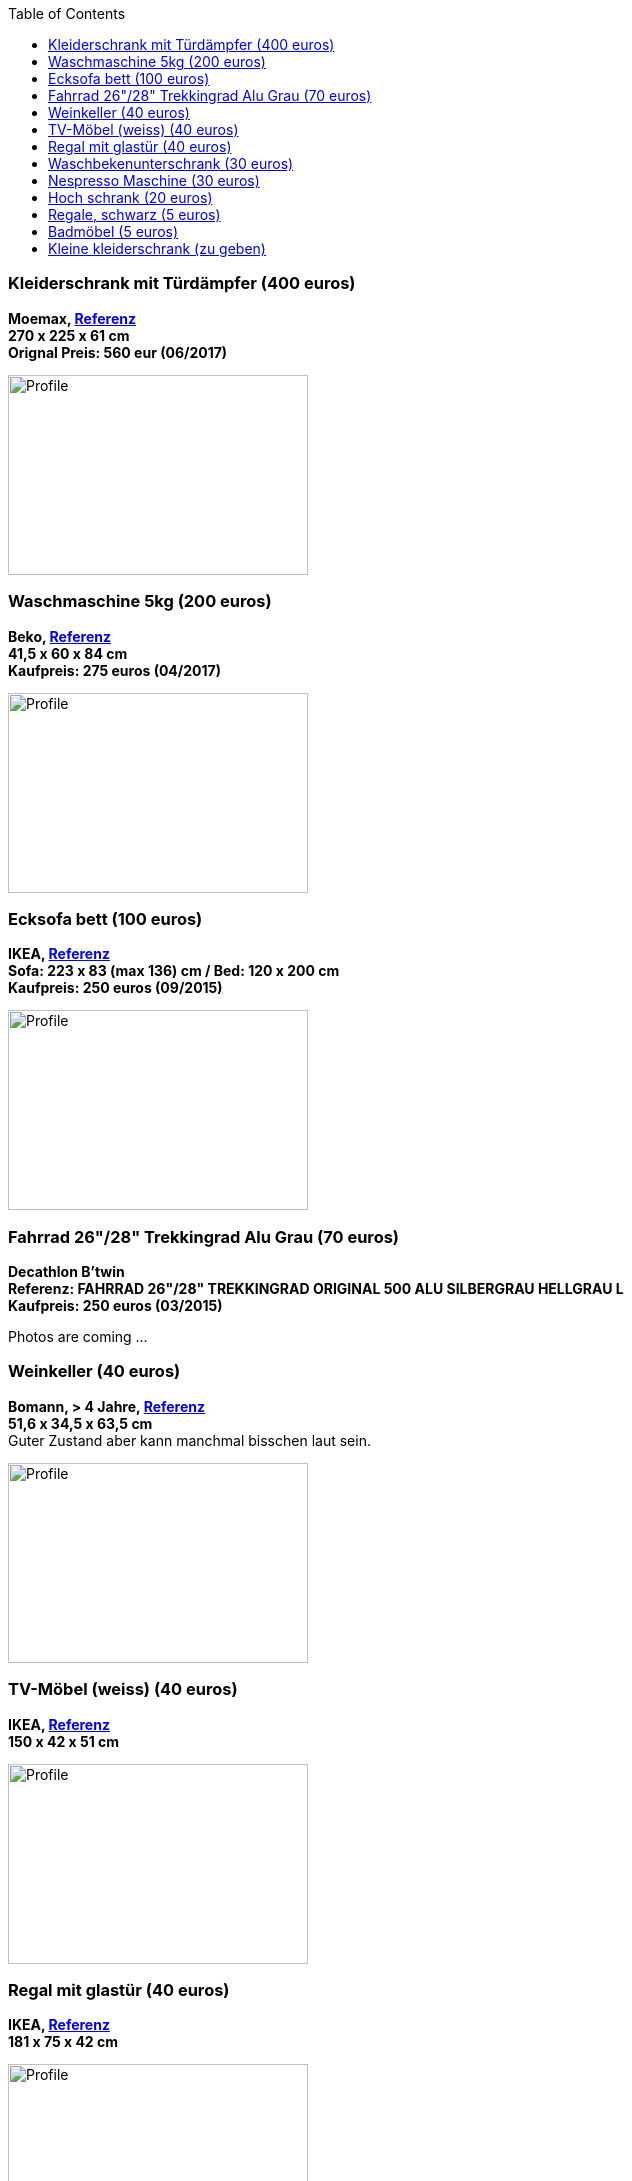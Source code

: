 :toc:

=== Kleiderschrank mit Türdämpfer (400 euros)
****
*Moemax, link:https://www.moemax.de/p/modern-living-schiebetuerenschrank-in-eichefarben-002522014303[Referenz]* +
*270 x 225 x 61 cm* +
*Orignal Preis: 560 eur (06/2017)*

image:images/armoire.jpg[Profile,300,200,caption=""]
****

=== Waschmaschine 5kg (200 euros)
****
*Beko, link:https://www.amazon.de/gp/product/B018KDB8WC/ref=ppx_yo_dt_b_search_asin_title?ie=UTF8&psc=1[Referenz]* +
*41,5 x 60 x 84 cm* +
*Kaufpreis: 275 euros (04/2017)*

image:images/lave_linge.jpg[Profile,300,200,caption=""]
****

=== Ecksofa bett (100 euros)
****
*IKEA, link:https://www.ikeaddict.com/ikeapedia/en/Product/90214134/us-en/lugnvik-sofa-bed-with-chaise-lounge-granan-black/Entry/[Referenz]* +
*Sofa: 223 x 83 (max 136) cm / Bed: 120 x 200 cm* +
*Kaufpreis: 250 euros (09/2015)*

image:images/canape_angle.jpg[Profile,300,200,caption=""]
****

=== Fahrrad 26"/28" Trekkingrad Alu Grau (70 euros)
****
*Decathlon B'twin* +
*Referenz: FAHRRAD 26"/28" TREKKINGRAD ORIGINAL 500 ALU SILBERGRAU HELLGRAU L* +
*Kaufpreis: 250 euros (03/2015)*

Photos are coming ...
****

=== Weinkeller (40 euros)
****
*Bomann, > 4 Jahre, link:https://www.amazon.de/Bomann-KSW-345-Weink%C3%BChlschrank-Temperatursteuerung/dp/B00E0FQTHO/ref=sr_1_fkmrnull_1?__mk_de_DE=%C3%85M%C3%85%C5%BD%C3%95%C3%91&keywords=ksw+345&qid=1555688688&s=gateway&sr=8-1-fkmrnull[Referenz]* +
*51,6 x 34,5 x 63,5 cm* +
Guter Zustand aber kann manchmal bisschen laut sein.

image:images/cave.jpg[Profile,300,200,caption=""]
****

=== TV-Möbel (weiss) (40 euros)
****
*IKEA, link:https://www.ikeaddict.com/ikeapedia/en/Product/s89903034/ca-fr/borgsjo-meuble-tele-avec-tiroirs-blanc/Entry/[Referenz]* +
*150 x 42 x 51 cm*

image:images/meuble_tv.jpg[Profile,300,200,caption=""]
****

=== Regal mit glastür (40 euros)
****
*IKEA, link:https://www.ikeaddict.com/ikeapedia/en/Product/s29903032/fr-fr/borgsjo-etagere-avec-panneau-portes-vitrees-blanc/Entry/[Referenz]* +
*181 x 75 x 42 cm*

image:images/armoire_vitrine.jpg[Profile,300,200,caption=""]
****

=== Waschbekenunterschrank (30 euros)
****
*Moemax* +
*60 x 55 x 31 cm* +
*Kaufpreis: 79,90 eur (04/2017)* +

Photos are coming ...
****

=== Nespresso Maschine (30 euros)
****
*Krups Cityz, ca 10 Jahre, link:https://www.amazon.fr/Krups-Nespresso-XN7002-xn7002-Nespresso-Citiz/dp/B003XN7HXY[Referenz]* +
Guter Zustand

image:images/nespresso.jpg[Profile,300,200,caption=""]
****

=== Hoch schrank (20 euros)
****
*Moemax, link:https://moemax.a.bigcontent.io/v1/static/PIGGuqa_64F-K42i_GEecNog/1803-wojcik.pdf[Referenz]* +
*40 x 164 x 33 cm* +
*Kaupreis: 60 eur (06/2017)*

Photos are coming ...
****

=== Regale, schwarz (5 euros)
****
*IKEA, link:https://www.ikea.com/de/de/p/billy-buecherregal-schwarzbraun-40263848/[Referenz]* +
*80 x 28 x 202 cm*

image:images/etageres_noires.jpg[Profile,300,200,caption=""]
****

=== Badmöbel (5 euros)
****
*Weiss, Viel Jahren* +
??? Dimensions +
??? Photos
****

=== Kleine kleiderschrank (zu geben)
****
*IKEA, 6 Jahre* +
*link:https://www.ikea.com/de/de/p/dombas-kleiderschrank-weiss-50270136/[Referenz]* +
*140 x 181 x 51 cm* +
Mittlerer Zustand

image:images/armoire_ikea.jpg[Profile,300,200,caption=""]
****